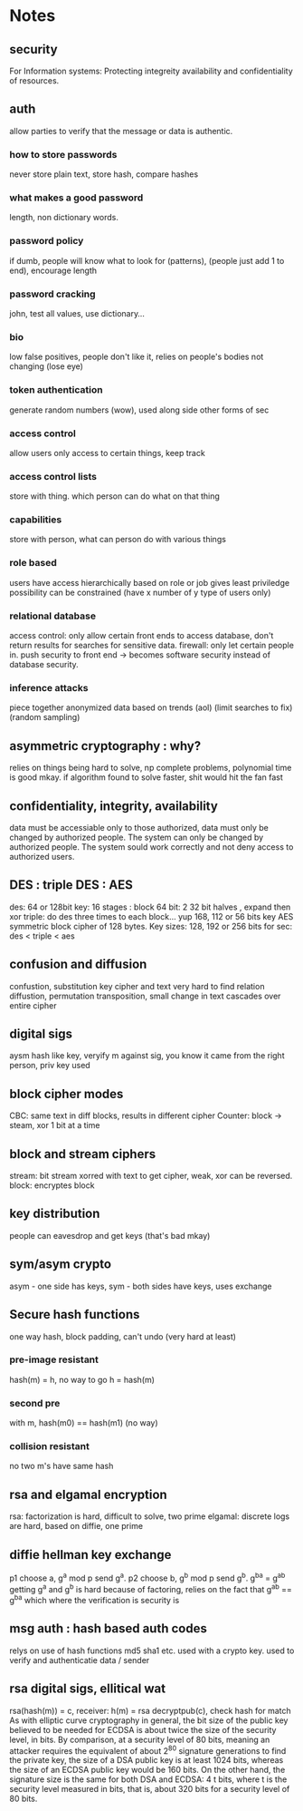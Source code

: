 * Notes
** security
   For Information systems: Protecting integreity availability and confidentiality of resources. 
** auth
   allow parties to verify that the message or data is authentic.
*** how to store passwords 
    never store plain text, store hash, compare hashes
*** what makes a good password
    length, non dictionary words.
*** password policy
    if dumb, people will know what to look for (patterns), (people just add 1 to end), encourage length
*** password cracking 
    john, test all values, use dictionary...
*** bio
    low false positives, people don't like it, relies on people's bodies not changing (lose eye)
*** token authentication
    generate random numbers (wow), used along side other forms of sec
*** access control
    allow users only access to certain things, keep track 
*** access control lists
    store with thing. which person can do what on that thing
*** capabilities
    store with person, what can person do with various things
*** role based
    users have access hierarchically based on role or job gives least priviledge possibility
    can be constrained (have x number of y type of users only)
*** relational database
    access control: only allow certain front ends to access database, don't return results for searches for sensitive data. firewall: only let certain people in. push security to front end -> becomes software security instead of database security.
*** inference attacks
    piece together anonymized data based on trends (aol) (limit searches to fix) (random sampling)
   
** asymmetric cryptography : why?
   relies on things being hard to solve, np complete problems, polynomial time is good mkay.
   if algorithm found to solve faster, shit would hit the fan fast
** confidentiality, integrity, availability
   data must be accessiable only to those authorized, data must only be changed by authorized people. The system can only be changed by authorized people. The system sould work correctly and not deny access to authorized users.
** DES :  triple DES : AES 
   des: 64 or 128bit key:  16 stages : block 64 bit: 2 32 bit halves , expand then xor
   triple: do des three times to each block... yup 168, 112 or 56 bits key
   AES symmetric block cipher of 128 bytes. Key sizes: 128, 192 or 256 bits
   for sec: des < triple < aes
** confusion and diffusion
   confustion, substitution key cipher and text very hard to find relation
   diffustion, permutation transposition, small change in text cascades over entire cipher
** digital sigs
   aysm hash like key, veryify m against sig, you know it came from the right person, priv key used
** block cipher modes
   CBC: same text in diff blocks, results in different cipher
   Counter: block -> steam, xor 1 bit at a time
** block and stream ciphers
   stream: bit stream xorred with text to get cipher, weak, xor can be reversed. block: encryptes block
** key distribution 
   people can eavesdrop and get keys (that's bad mkay)
** sym/asym crypto
   asym - one side has keys, sym - both sides have keys, uses exchange

** Secure hash functions 
   one way hash, block padding, can't undo (very hard at least)
*** pre-image resistant 
    hash(m) = h, no way to go h = hash(m)
*** second pre
    with m, hash(m0) == hash(m1) (no way)
*** collision resistant
    no two m's have same hash
** rsa and elgamal encryption
   rsa: factorization is hard, difficult to solve, two prime
   elgamal: discrete logs are hard, based on diffie, one prime
** diffie hellman key exchange
   p1 choose a, g^a mod p send g^a. 
   p2 choose b, g^b mod p send g^b. g^b^a = g^a^b 
   getting g^a and g^b is hard because of factoring, relies on the fact that g^a^b == g^b^a which where the verification is security is
** msg auth : hash based auth codes
   relys on use of hash functions md5 sha1 etc. used with a crypto key. used to verify and authenticatie data / sender
** rsa digital sigs, ellitical wat
   rsa(hash(m)) = c, receiver: h(m) = rsa decryptpub(c), check hash for match
   As with elliptic curve cryptography in general, the bit size of the public key believed to be needed for ECDSA is about twice the size of the security level, in bits. By comparison, at a security level of 80 bits, meaning an attacker requires the equivalent of about  2^{80} signature generations to find the private key, the size of a DSA public key is at least 1024 bits, whereas the size of an ECDSA public key would be 160 bits. On the other hand, the signature size is the same for both DSA and ECDSA: 4 t bits, where t is the security level measured in bits, that is, about 320 bits for a security level of 80 bits.

